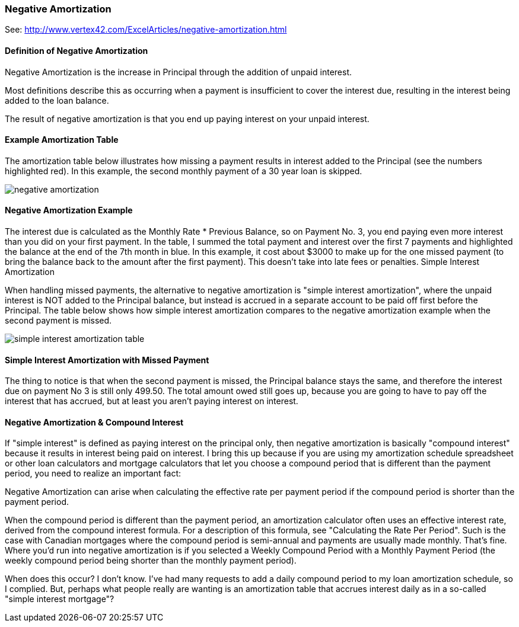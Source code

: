 :imagesdir: ../images

=== Negative Amortization

See: http://www.vertex42.com/ExcelArticles/negative-amortization.html

==== Definition of Negative Amortization

Negative Amortization is the increase in Principal through the addition of unpaid interest.

Most definitions describe this as occurring when a payment is insufficient to cover the interest due, resulting in the interest being added to the loan balance.

The result of negative amortization is that you end up paying interest on your unpaid interest.

==== Example Amortization Table

The amortization table below illustrates how missing a payment results in interest added to the Principal (see the numbers highlighted red). In this example, the second monthly payment of a 30 year loan is skipped.

[.text-center]
image:toolbox/finance/negative-amortization.png[]

==== Negative Amortization Example

The interest due is calculated as the Monthly Rate * Previous Balance, so on Payment No. 3, you end paying even more interest than you did on your first payment. In the table, I summed the total payment and interest over the first 7 payments and highlighted the balance at the end of the 7th month in blue. In this example, it cost about $3000 to make up for the one missed payment (to bring the balance back to the amount after the first payment). This doesn't take into late fees or penalties.
Simple Interest Amortization

When handling missed payments, the alternative to negative amortization is "simple interest amortization", where the unpaid interest is NOT added to the Principal balance, but instead is accrued in a separate account to be paid off first before the Principal. The table below shows how simple interest amortization compares to the negative amortization example when the second payment is missed.

[.text-center]
image:toolbox/finance/simple-interest-amortization-table.png[]


==== Simple Interest Amortization with Missed Payment

The thing to notice is that when the second payment is missed, the Principal balance stays the same, and therefore the interest due on payment No 3 is still only 499.50. The total amount owed still goes up, because you are going to have to pay off the interest that has accrued, but at least you aren't paying interest on interest.

==== Negative Amortization & Compound Interest

If "simple interest" is defined as paying interest on the principal only, then negative amortization is basically "compound interest" because it results in interest being paid on interest. I bring this up because if you are using my amortization schedule spreadsheet or other loan calculators and mortgage calculators that let you choose a compound period that is different than the payment period, you need to realize an important fact:

Negative Amortization can arise when calculating the effective rate per payment period if the compound period is shorter than the payment period.

When the compound period is different than the payment period, an amortization calculator often uses an effective interest rate, derived from the compound interest formula. For a description of this formula, see "Calculating the Rate Per Period". Such is the case with Canadian mortgages where the compound period is semi-annual and payments are usually made monthly. That's fine. Where you'd run into negative amortization is if you selected a Weekly Compound Period with a Monthly Payment Period (the weekly compound period being shorter than the monthly payment period).

When does this occur? I don't know. I've had many requests to add a daily compound period to my loan amortization schedule, so I complied. But, perhaps what people really are wanting is an amortization table that accrues interest daily as in a so-called "simple interest mortgage"?
